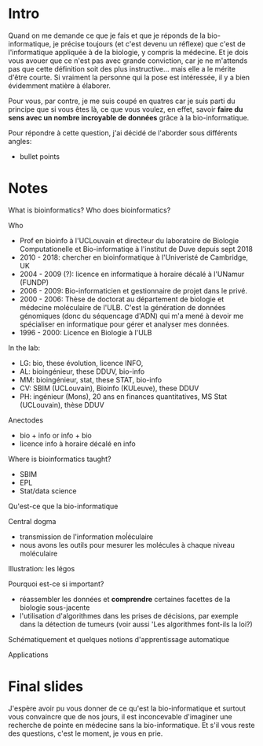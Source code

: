 * Intro

  Quand on me demande ce que je fais et que je réponds de la
  bio-informatique, je précise toujours (et c'est devenu un réflexe)
  que c'est de l'informatique appliquée à de la biologie, y compris la
  médecine. Et je dois vous avouer que ce n'est pas avec grande
  conviction, car je ne m'attends pas que cette définition soit des
  plus instructive... mais elle a le mérite d'être courte. Si vraiment
  la personne qui la pose est intéressée, il y a bien évidemment
  matière à élaborer.

  Pour vous, par contre, je me suis coupé en quatres car je suis parti
  du principe que si vous êtes là, ce que vous voulez, en effet,
  savoir *faire du sens avec un nombre incroyable de données* grâce à
  la bio-informatique.

  Pour répondre à cette question, j'ai décidé de l'aborder sous
  différents angles:

  - bullet points


* Notes

What is bioinformatics? Who does bioinformatics?

  Who
  - Prof en bioinfo à l'UCLouvain et directeur du laboratoire de
    Biologie Computationelle et Bio-informatiqe à l'institut de Duve
    depuis sept 2018
  - 2010 - 2018: chercher en bioinformatique à l'Univeristé de
    Cambridge, UK
  - 2004 - 2009 (?): licence en informatique à horaire décalé à
    l'UNamur (FUNDP)
  - 2006 - 2009: Bio-informaticien et gestionnaire de projet dans le
    privé.
  - 2000 - 2006: Thèse de doctorat au département de biologie et
    médecine moléculaire de l'ULB. C'est la génération de données
    génomiques (donc du séquencage d'ADN) qui m'a mené à devoir me
    spécialiser en informatique pour gérer et analyser mes données.
  - 1996 - 2000: Licence en Biologie à l'ULB

  In the lab:
  - LG: bio, these évolution, licence INFO,
  - AL: bioingénieur, these DDUV, bio-info
  - MM: bioingénieur, stat, these STAT, bio-info
  - CV: SBIM (UCLouvain), Bioinfo (KULeuve), these DDUV
  - PH: ingénieur (Mons), 20 ans en finances quantitatives, MS Stat
    (UCLouvain), thèse DDUV

  Anectodes

  - bio + info or info + bio
  - licence info à horaire décalé en info

  Where is bioinformatics taught?

  - SBIM
  - EPL
  - Stat/data science

  Qu'est-ce que la bio-informatique

  Central dogma

  - transmission de l'information moĺéculaire
  - nous avons les outils pour mesurer les molécules à chaque niveau
    moléculaire

  Illustration: les légos

  Pourquoi est-ce si important?
  - réassembler les données et *comprendre* certaines facettes de la
    biologie sous-jacente
  - l'utilisation d'algorithmes dans les prises de décisions, par
    exemple dans la détection de tumeurs (voir aussi 'Les algorithmes
    font-ils la loi?)

  Schématiquement et quelques notions d'apprentissage automatique

  Applications

* Final slides

  J'espère avoir pu vous donner de ce qu'est la bio-informatique et
  surtout vous convaincre que de nos jours, il est inconcevable
  d'imaginer une recherche de pointe en médecine sans la
  bio-informatique. Et s'il vous reste des questions, c'est le moment,
  je vous en prie.
